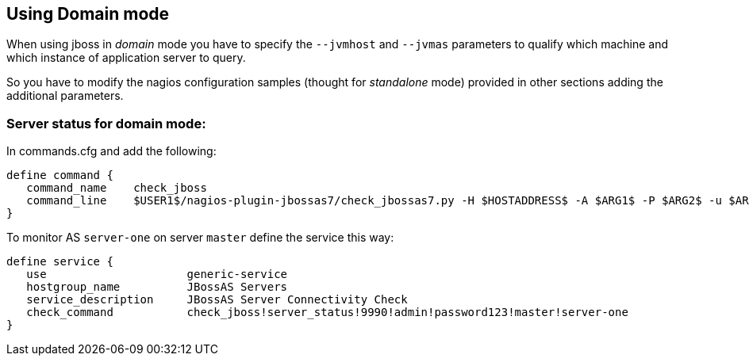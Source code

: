 == Using Domain mode ==

When using jboss in _domain_ mode you have to specify the `--jvmhost` and `--jvmas` parameters to 
qualify which machine and which instance of application server to query.

So you have to modify the nagios configuration samples (thought for _standalone_ mode) provided in other sections adding the additional parameters.

=== Server status for domain mode: ===

In commands.cfg and add the following:

 define command {
    command_name    check_jboss
    command_line    $USER1$/nagios-plugin-jbossas7/check_jbossas7.py -H $HOSTADDRESS$ -A $ARG1$ -P $ARG2$ -u $ARG3$ -p $ARG4$ -W $ARG5$ -C $ARG6$ --jvmhost $ARG7$ --jvmas $ARG8$
 }

To monitor AS `server-one` on server `master` define the service this way:

 define service {
    use                     generic-service
    hostgroup_name          JBossAS Servers
    service_description     JBossAS Server Connectivity Check
    check_command           check_jboss!server_status!9990!admin!password123!master!server-one
 }
